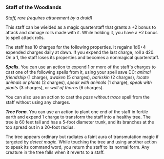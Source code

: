 *** Staff of the Woodlands
:PROPERTIES:
:CUSTOM_ID: staff-of-the-woodlands
:END:
/Staff, rare (requires attunement by a druid)/

This staff can be wielded as a magic quarterstaff that grants a +2 bonus
to attack and damage rolls made with it. While holding it, you have a +2
bonus to spell attack rolls.

The staff has 10 charges for the following properties. It regains 1d6+4
expended charges daily at dawn. If you expend the last charge, roll a
d20. On a 1, the staff loses its properties and becomes a nonmagical
quarterstaff.

*/Spells/*. You can use an action to expend 1 or more of the staff's
charges to cast one of the following spells from it, using your spell
save DC: /animal friendship/ (1 charge), /awaken/ (5 charges),
/barkskin/ (2 charges), /locate animals or plants/ (2 charges), /speak
with animals/ (1 charge), /speak with plants/ (3 charges), or /wall of
thorns/ (6 charges).

You can also use an action to cast the /pass without trace/ spell from
the staff without using any charges.

*/Tree Form/*. You can use an action to plant one end of the staff in
fertile earth and expend 1 charge to transform the staff into a healthy
tree. The tree is 60 feet tall and has a 5-foot diameter trunk, and its
branches at the top spread out in a 20-foot radius.

The tree appears ordinary but radiates a faint aura of transmutation
magic if targeted by /detect magic/. While touching the tree and using
another action to speak its command word, you return the staff to its
normal form. Any creature in the tree falls when it reverts to a staff.
